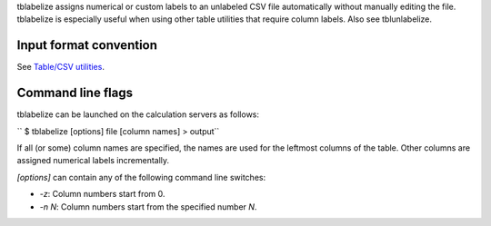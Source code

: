 tblabelize assigns numerical or custom labels to an unlabeled CSV file
automatically without manually editing the file. tblabelize is especially
useful when using other table utilities that require column labels. Also see
tblunlabelize.

Input format convention
-----------------------

See `Table/CSV utilities <Table/CSV utilities>`__.

Command line flags
------------------

tblabelize can be launched on the calculation servers as follows:

`` $ tblabelize [options] file [column names] > output``

If all (or some) column names are specified, the names are used for the
leftmost columns of the table. Other columns are assigned numerical labels
incrementally.

*[options]* can contain any of the following command line switches:

-  *-z*: Column numbers start from 0.
-  *-n N*: Column numbers start from the specified number *N*.

